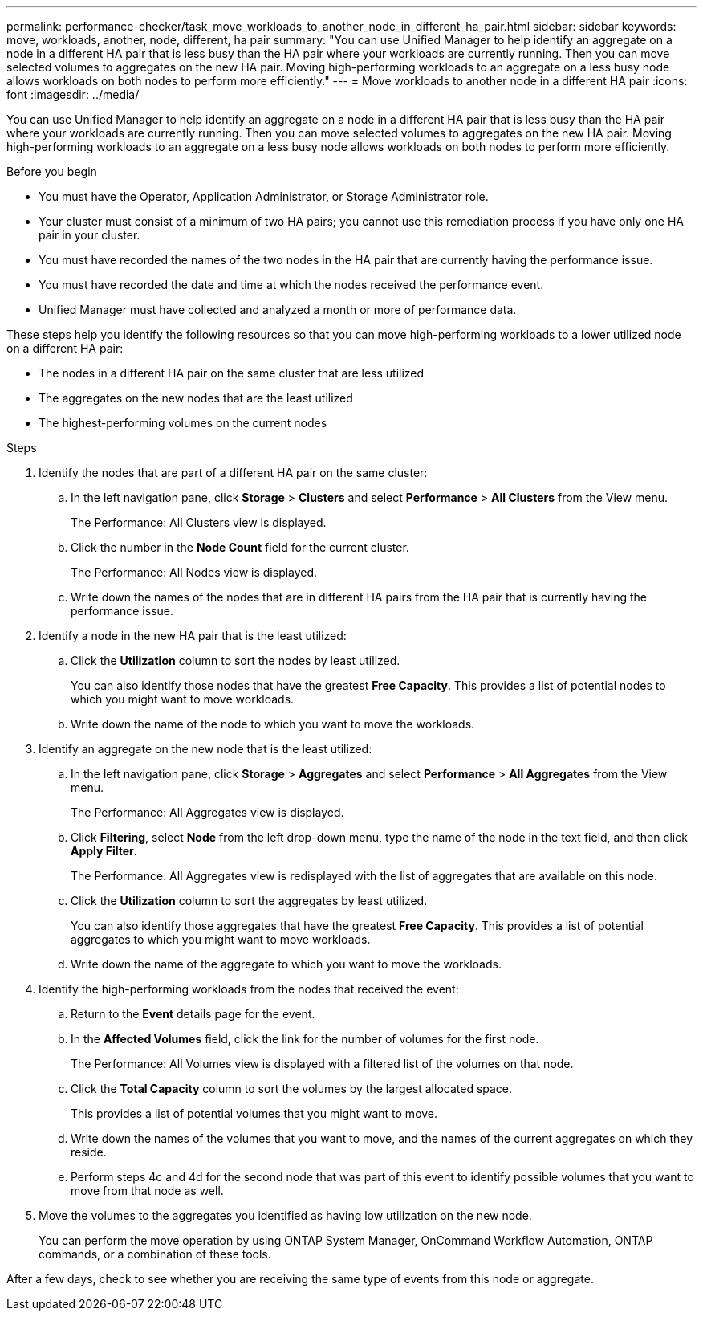 ---
permalink: performance-checker/task_move_workloads_to_another_node_in_different_ha_pair.html
sidebar: sidebar
keywords: move, workloads, another, node, different, ha pair
summary: "You can use Unified Manager to help identify an aggregate on a node in a different HA pair that is less busy than the HA pair where your workloads are currently running. Then you can move selected volumes to aggregates on the new HA pair. Moving high-performing workloads to an aggregate on a less busy node allows workloads on both nodes to perform more efficiently."
---
= Move workloads to another node in a different HA pair
:icons: font
:imagesdir: ../media/

[.lead]
You can use Unified Manager to help identify an aggregate on a node in a different HA pair that is less busy than the HA pair where your workloads are currently running. Then you can move selected volumes to aggregates on the new HA pair. Moving high-performing workloads to an aggregate on a less busy node allows workloads on both nodes to perform more efficiently.

.Before you begin

* You must have the Operator, Application Administrator, or Storage Administrator role.
* Your cluster must consist of a minimum of two HA pairs; you cannot use this remediation process if you have only one HA pair in your cluster.
* You must have recorded the names of the two nodes in the HA pair that are currently having the performance issue.
* You must have recorded the date and time at which the nodes received the performance event.
* Unified Manager must have collected and analyzed a month or more of performance data.

These steps help you identify the following resources so that you can move high-performing workloads to a lower utilized node on a different HA pair:

* The nodes in a different HA pair on the same cluster that are less utilized
* The aggregates on the new nodes that are the least utilized
* The highest-performing volumes on the current nodes

.Steps
. Identify the nodes that are part of a different HA pair on the same cluster:
 .. In the left navigation pane, click *Storage* > *Clusters* and select *Performance* > *All Clusters* from the View menu.
+
The Performance: All Clusters view is displayed.

 .. Click the number in the *Node Count* field for the current cluster.
+
The Performance: All Nodes view is displayed.

 .. Write down the names of the nodes that are in different HA pairs from the HA pair that is currently having the performance issue.
. Identify a node in the new HA pair that is the least utilized:
 .. Click the *Utilization* column to sort the nodes by least utilized.
+
You can also identify those nodes that have the greatest *Free Capacity*. This provides a list of potential nodes to which you might want to move workloads.

 .. Write down the name of the node to which you want to move the workloads.
. Identify an aggregate on the new node that is the least utilized:
 .. In the left navigation pane, click *Storage* > *Aggregates* and select *Performance* > *All Aggregates* from the View menu.
+
The Performance: All Aggregates view is displayed.

 .. Click *Filtering*, select *Node* from the left drop-down menu, type the name of the node in the text field, and then click *Apply Filter*.
+
The Performance: All Aggregates view is redisplayed with the list of aggregates that are available on this node.

 .. Click the *Utilization* column to sort the aggregates by least utilized.
+
You can also identify those aggregates that have the greatest *Free Capacity*. This provides a list of potential aggregates to which you might want to move workloads.

 .. Write down the name of the aggregate to which you want to move the workloads.
. Identify the high-performing workloads from the nodes that received the event:
 .. Return to the *Event* details page for the event.
 .. In the *Affected Volumes* field, click the link for the number of volumes for the first node.
+
The Performance: All Volumes view is displayed with a filtered list of the volumes on that node.

 .. Click the *Total Capacity* column to sort the volumes by the largest allocated space.
+
This provides a list of potential volumes that you might want to move.

 .. Write down the names of the volumes that you want to move, and the names of the current aggregates on which they reside.
 .. Perform steps 4c and 4d for the second node that was part of this event to identify possible volumes that you want to move from that node as well.
. Move the volumes to the aggregates you identified as having low utilization on the new node.
+
You can perform the move operation by using ONTAP System Manager, OnCommand Workflow Automation, ONTAP commands, or a combination of these tools.

After a few days, check to see whether you are receiving the same type of events from this node or aggregate.
// 2025-6-11, OTHERDOC-133